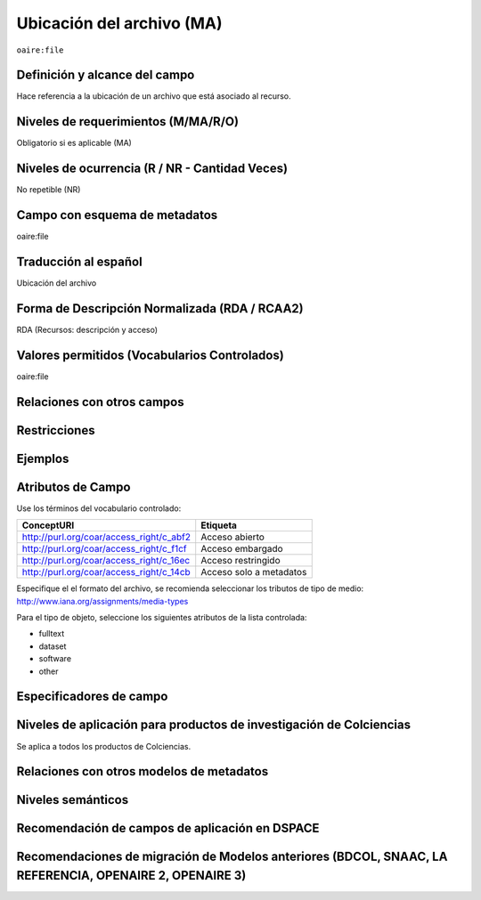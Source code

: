 .. _aire:file:

Ubicación del archivo (MA)
==========================

``oaire:file``

Definición y alcance del campo
------------------------------
Hace referencia a la ubicación de un archivo que está asociado al recurso. 

Niveles de requerimientos (M/MA/R/O)
------------------------------------
Obligatorio si es aplicable (MA)

Niveles de ocurrencia (R / NR -  Cantidad Veces)
------------------------------------------------
No repetible (NR)

Campo con esquema de metadatos
------------------------------
oaire:file

Traducción al español
---------------------
Ubicación del archivo

Forma de Descripción Normalizada (RDA / RCAA2)
----------------------------------------------
RDA (Recursos: descripción y acceso)

Valores permitidos (Vocabularios Controlados)
---------------------------------------------
oaire:file

Relaciones con otros campos
---------------------------

Restricciones
-------------


Ejemplos
--------

.. code-block:: xml
   :linenos:

   <oaire:file accessRightsURI="http://purl.org/coar/access_right/c_abf2" mimeType="application/pdf" objectType="fulltext">http://link-to-the-fulltext.org</oaire:file>

.. _COAR Access Right Vocabulary: http://vocabularies.coar-repositories.org/documentation/access_rights/

Atributos de Campo
------------------
Use los términos del vocabulario controlado:

+------------------------------------------+---------------------+
| ConceptURI                               | Etiqueta            |
+==========================================+=====================+
| http://purl.org/coar/access_right/c_abf2 | Acceso abierto      |
+------------------------------------------+---------------------+
| http://purl.org/coar/access_right/c_f1cf | Acceso embargado    |
+------------------------------------------+---------------------+
| http://purl.org/coar/access_right/c_16ec | Acceso restringido  |
+------------------------------------------+---------------------+
| http://purl.org/coar/access_right/c_14cb | Acceso solo a       |
|                                          | metadatos           |
+------------------------------------------+---------------------+

Especifique el el formato del archivo, se recomienda seleccionar los tributos de tipo de medio: http://www.iana.org/assignments/media-types 

Para el tipo de objeto, seleccione los siguientes atributos de la lista controlada:

- fulltext
- dataset
- software
- other

Especificadores de campo
------------------------

Niveles de aplicación para productos de investigación de Colciencias
--------------------------------------------------------------------
Se aplica a todos los productos de Colciencias. 

Relaciones con otros modelos de metadatos
-----------------------------------------

Niveles semánticos
------------------

Recomendación de campos de aplicación en DSPACE
-----------------------------------------------

Recomendaciones de migración de Modelos anteriores (BDCOL, SNAAC, LA REFERENCIA, OPENAIRE 2, OPENAIRE 3)
--------------------------------------------------------------------------------------------------------
